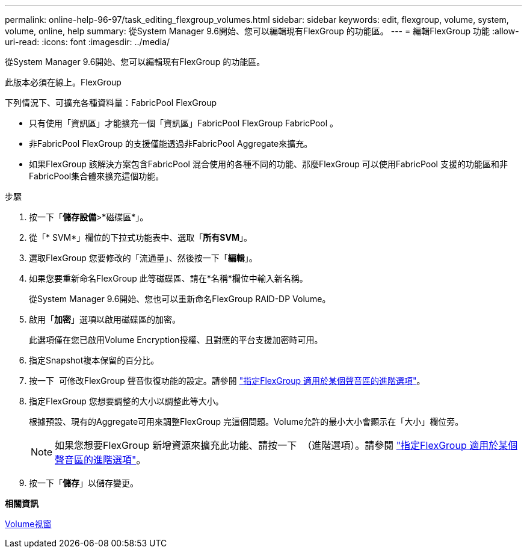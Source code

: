 ---
permalink: online-help-96-97/task_editing_flexgroup_volumes.html 
sidebar: sidebar 
keywords: edit, flexgroup, volume, system, volume, online, help 
summary: 從System Manager 9.6開始、您可以編輯現有FlexGroup 的功能區。 
---
= 編輯FlexGroup 功能
:allow-uri-read: 
:icons: font
:imagesdir: ../media/


[role="lead"]
從System Manager 9.6開始、您可以編輯現有FlexGroup 的功能區。

此版本必須在線上。FlexGroup

下列情況下、可擴充各種資料量：FabricPool FlexGroup

* 只有使用「資訊區」才能擴充一個「資訊區」FabricPool FlexGroup FabricPool 。
* 非FabricPool FlexGroup 的支援僅能透過非FabricPool Aggregate來擴充。
* 如果FlexGroup 該解決方案包含FabricPool 混合使用的各種不同的功能、那麼FlexGroup 可以使用FabricPool 支援的功能區和非FabricPool集合體來擴充這個功能。


.步驟
. 按一下「*儲存設備*>*磁碟區*」。
. 從「* SVM*」欄位的下拉式功能表中、選取「*所有SVM*」。
. 選取FlexGroup 您要修改的「流通量」、然後按一下「*編輯*」。
. 如果您要重新命名FlexGroup 此等磁碟區、請在*名稱*欄位中輸入新名稱。
+
從System Manager 9.6開始、您也可以重新命名FlexGroup RAID-DP Volume。

. 啟用「*加密*」選項以啟用磁碟區的加密。
+
此選項僅在您已啟用Volume Encryption授權、且對應的平台支援加密時可用。

. 指定Snapshot複本保留的百分比。
. 按一下 image:../media/advanced_options.gif[""] 可修改FlexGroup 聲音恢復功能的設定。請參閱 link:task_specifying_advanced_options_for_flexgroup_volume.md#GUID-021C533F-BBA1-41A9-A191-DE223A158B4B["指定FlexGroup 適用於某個聲音區的進階選項"]。
. 指定FlexGroup 您想要調整的大小以調整此等大小。
+
根據預設、現有的Aggregate可用來調整FlexGroup 完這個問題。Volume允許的最小大小會顯示在「大小」欄位旁。

+
[NOTE]
====
如果您想要FlexGroup 新增資源來擴充此功能、請按一下 image:../media/advanced_options.gif[""] （進階選項）。請參閱 link:task_specifying_advanced_options_for_flexgroup_volume.md#GUID-021C533F-BBA1-41A9-A191-DE223A158B4B["指定FlexGroup 適用於某個聲音區的進階選項"]。

====
. 按一下「*儲存*」以儲存變更。


*相關資訊*

xref:reference_volumes_window.adoc[Volume視窗]
